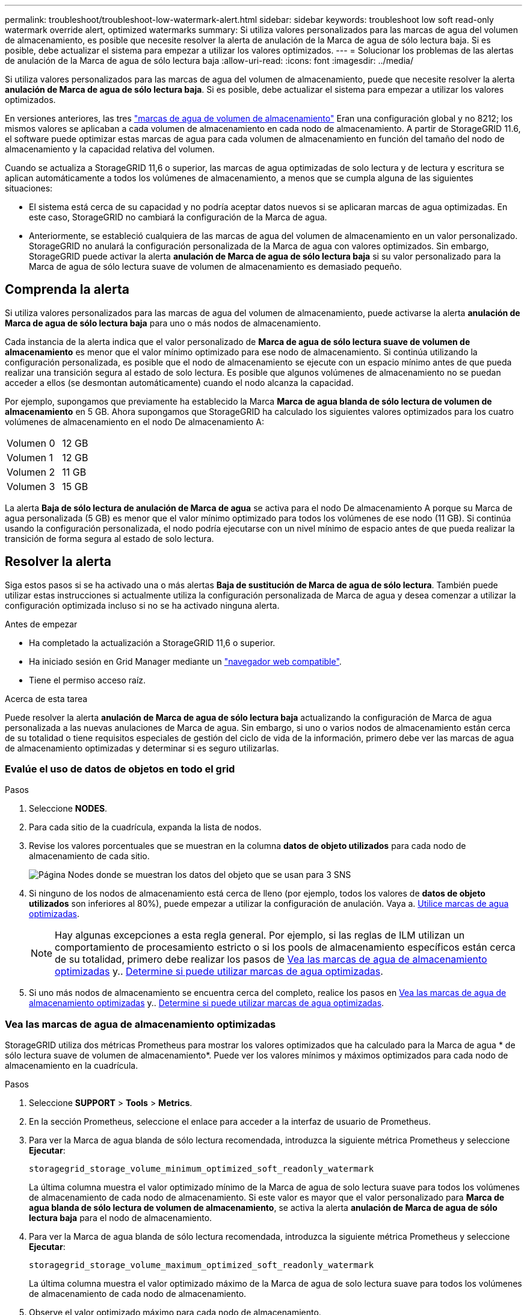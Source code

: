 ---
permalink: troubleshoot/troubleshoot-low-watermark-alert.html 
sidebar: sidebar 
keywords: troubleshoot low soft read-only watermark override alert, optimized watermarks 
summary: Si utiliza valores personalizados para las marcas de agua del volumen de almacenamiento, es posible que necesite resolver la alerta de anulación de la Marca de agua de sólo lectura baja. Si es posible, debe actualizar el sistema para empezar a utilizar los valores optimizados. 
---
= Solucionar los problemas de las alertas de anulación de la Marca de agua de sólo lectura baja
:allow-uri-read: 
:icons: font
:imagesdir: ../media/


[role="lead"]
Si utiliza valores personalizados para las marcas de agua del volumen de almacenamiento, puede que necesite resolver la alerta *anulación de Marca de agua de sólo lectura baja*. Si es posible, debe actualizar el sistema para empezar a utilizar los valores optimizados.

En versiones anteriores, las tres link:../admin/what-storage-volume-watermarks-are.html["marcas de agua de volumen de almacenamiento"] Eran una configuración global y no 8212; los mismos valores se aplicaban a cada volumen de almacenamiento en cada nodo de almacenamiento. A partir de StorageGRID 11.6, el software puede optimizar estas marcas de agua para cada volumen de almacenamiento en función del tamaño del nodo de almacenamiento y la capacidad relativa del volumen.

Cuando se actualiza a StorageGRID 11,6 o superior, las marcas de agua optimizadas de solo lectura y de lectura y escritura se aplican automáticamente a todos los volúmenes de almacenamiento, a menos que se cumpla alguna de las siguientes situaciones:

* El sistema está cerca de su capacidad y no podría aceptar datos nuevos si se aplicaran marcas de agua optimizadas. En este caso, StorageGRID no cambiará la configuración de la Marca de agua.
* Anteriormente, se estableció cualquiera de las marcas de agua del volumen de almacenamiento en un valor personalizado. StorageGRID no anulará la configuración personalizada de la Marca de agua con valores optimizados. Sin embargo, StorageGRID puede activar la alerta *anulación de Marca de agua de sólo lectura baja* si su valor personalizado para la Marca de agua de sólo lectura suave de volumen de almacenamiento es demasiado pequeño.




== Comprenda la alerta

Si utiliza valores personalizados para las marcas de agua del volumen de almacenamiento, puede activarse la alerta *anulación de Marca de agua de sólo lectura baja* para uno o más nodos de almacenamiento.

Cada instancia de la alerta indica que el valor personalizado de *Marca de agua de sólo lectura suave de volumen de almacenamiento* es menor que el valor mínimo optimizado para ese nodo de almacenamiento. Si continúa utilizando la configuración personalizada, es posible que el nodo de almacenamiento se ejecute con un espacio mínimo antes de que pueda realizar una transición segura al estado de solo lectura. Es posible que algunos volúmenes de almacenamiento no se puedan acceder a ellos (se desmontan automáticamente) cuando el nodo alcanza la capacidad.

Por ejemplo, supongamos que previamente ha establecido la Marca *Marca de agua blanda de sólo lectura de volumen de almacenamiento* en 5 GB. Ahora supongamos que StorageGRID ha calculado los siguientes valores optimizados para los cuatro volúmenes de almacenamiento en el nodo De almacenamiento A:

[cols="2a,1a"]
|===


 a| 
Volumen 0
 a| 
12 GB



 a| 
Volumen 1
 a| 
12 GB



 a| 
Volumen 2
 a| 
11 GB



 a| 
Volumen 3
 a| 
15 GB

|===
La alerta *Baja de sólo lectura de anulación de Marca de agua* se activa para el nodo De almacenamiento A porque su Marca de agua personalizada (5 GB) es menor que el valor mínimo optimizado para todos los volúmenes de ese nodo (11 GB). Si continúa usando la configuración personalizada, el nodo podría ejecutarse con un nivel mínimo de espacio antes de que pueda realizar la transición de forma segura al estado de solo lectura.



== Resolver la alerta

Siga estos pasos si se ha activado una o más alertas *Baja de sustitución de Marca de agua de sólo lectura*. También puede utilizar estas instrucciones si actualmente utiliza la configuración personalizada de Marca de agua y desea comenzar a utilizar la configuración optimizada incluso si no se ha activado ninguna alerta.

.Antes de empezar
* Ha completado la actualización a StorageGRID 11,6 o superior.
* Ha iniciado sesión en Grid Manager mediante un link:../admin/web-browser-requirements.html["navegador web compatible"].
* Tiene el permiso acceso raíz.


.Acerca de esta tarea
Puede resolver la alerta *anulación de Marca de agua de sólo lectura baja* actualizando la configuración de Marca de agua personalizada a las nuevas anulaciones de Marca de agua. Sin embargo, si uno o varios nodos de almacenamiento están cerca de su totalidad o tiene requisitos especiales de gestión del ciclo de vida de la información, primero debe ver las marcas de agua de almacenamiento optimizadas y determinar si es seguro utilizarlas.



=== Evalúe el uso de datos de objetos en todo el grid

.Pasos
. Seleccione *NODES*.
. Para cada sitio de la cuadrícula, expanda la lista de nodos.
. Revise los valores porcentuales que se muestran en la columna *datos de objeto utilizados* para cada nodo de almacenamiento de cada sitio.
+
image::../media/nodes_page_object_data_used_with_alert.png[Página Nodes donde se muestran los datos del objeto que se usan para 3 SNS]

. Si ninguno de los nodos de almacenamiento está cerca de lleno (por ejemplo, todos los valores de *datos de objeto utilizados* son inferiores al 80%), puede empezar a utilizar la configuración de anulación. Vaya a. <<Utilice marcas de agua optimizadas>>.
+

NOTE: Hay algunas excepciones a esta regla general. Por ejemplo, si las reglas de ILM utilizan un comportamiento de procesamiento estricto o si los pools de almacenamiento específicos están cerca de su totalidad, primero debe realizar los pasos de <<Vea las marcas de agua de almacenamiento optimizadas>> y.. <<Determine si puede utilizar marcas de agua optimizadas>>.

. Si uno más nodos de almacenamiento se encuentra cerca del completo, realice los pasos en <<Vea las marcas de agua de almacenamiento optimizadas>> y.. <<Determine si puede utilizar marcas de agua optimizadas>>.




=== Vea las marcas de agua de almacenamiento optimizadas

StorageGRID utiliza dos métricas Prometheus para mostrar los valores optimizados que ha calculado para la Marca de agua * de sólo lectura suave de volumen de almacenamiento*. Puede ver los valores mínimos y máximos optimizados para cada nodo de almacenamiento en la cuadrícula.

.Pasos
. Seleccione *SUPPORT* > *Tools* > *Metrics*.
. En la sección Prometheus, seleccione el enlace para acceder a la interfaz de usuario de Prometheus.
. Para ver la Marca de agua blanda de sólo lectura recomendada, introduzca la siguiente métrica Prometheus y seleccione *Ejecutar*:
+
`storagegrid_storage_volume_minimum_optimized_soft_readonly_watermark`

+
La última columna muestra el valor optimizado mínimo de la Marca de agua de solo lectura suave para todos los volúmenes de almacenamiento de cada nodo de almacenamiento. Si este valor es mayor que el valor personalizado para *Marca de agua blanda de sólo lectura de volumen de almacenamiento*, se activa la alerta *anulación de Marca de agua de sólo lectura baja* para el nodo de almacenamiento.

. Para ver la Marca de agua blanda de sólo lectura recomendada, introduzca la siguiente métrica Prometheus y seleccione *Ejecutar*:
+
`storagegrid_storage_volume_maximum_optimized_soft_readonly_watermark`

+
La última columna muestra el valor optimizado máximo de la Marca de agua de solo lectura suave para todos los volúmenes de almacenamiento de cada nodo de almacenamiento.

. [[Maximum_Optimized_value]]Observe el valor optimizado máximo para cada nodo de almacenamiento.




=== Determine si puede utilizar marcas de agua optimizadas

.Pasos
. Seleccione *NODES*.
. Repita estos pasos para cada nodo de almacenamiento en línea:
+
.. Seleccione *_Storage Node_* > *Storage*.
.. Desplácese hasta la tabla almacenes de objetos.
.. Compare el valor *disponible* de cada almacén de objetos (volumen) con la Marca de agua optimizada máxima que anotó para ese nodo de almacenamiento.


. Si al menos un volumen de cada nodo de almacenamiento en línea tiene más espacio disponible que la Marca de agua máxima optimizada para ese nodo, vaya a. <<Utilice marcas de agua optimizadas>> para empezar a utilizar las marcas de agua optimizadas.
+
De lo contrario, amplíe la cuadrícula lo antes posible. Uno de los dos link:../expand/adding-storage-volumes-to-storage-nodes.html["añadir volúmenes de almacenamiento"] en un nodo existente o. link:../expand/adding-grid-nodes-to-existing-site-or-adding-new-site.html["Añada nuevos nodos de almacenamiento"]. A continuación, vaya a. <<Utilice marcas de agua optimizadas>> para actualizar la configuración de la marca de agua.

. Si debe continuar utilizando valores personalizados para las marcas de agua del volumen de almacenamiento, link:../monitor/silencing-alert-notifications.html["silencio"] o. link:../monitor/disabling-alert-rules.html["desactivar"] La alerta *Baja de sólo lectura de la Marca de agua anulando*.
+

NOTE: Los mismos valores de Marca de agua personalizados se aplican a cada volumen de almacenamiento de cada nodo de almacenamiento. Si se utilizan valores más pequeños de lo recomendado para las marcas de agua del volumen de almacenamiento, es posible que algunos volúmenes de almacenamiento se vuelvan inaccesibles (se desmontan automáticamente) cuando el nodo alcanza la capacidad.





=== Utilice marcas de agua optimizadas

.Pasos
. Vaya a *CONFIGURACIÓN* > *sistema* > *Opciones de almacenamiento*.
. Seleccione *Configuración* en el menú Opciones de almacenamiento.
. Cambie las tres anulaciones de Marca de agua a 0.
. Seleccione *aplicar cambios*.


La configuración de Marca de agua del volumen de almacenamiento optimizada ahora está en vigor para cada volumen de almacenamiento, según el tamaño del nodo de almacenamiento y la capacidad relativa del volumen.

image::../media/storage-volume-watermark-overrides.png[Anulaciones de Marca de agua del volumen de almacenamiento]
